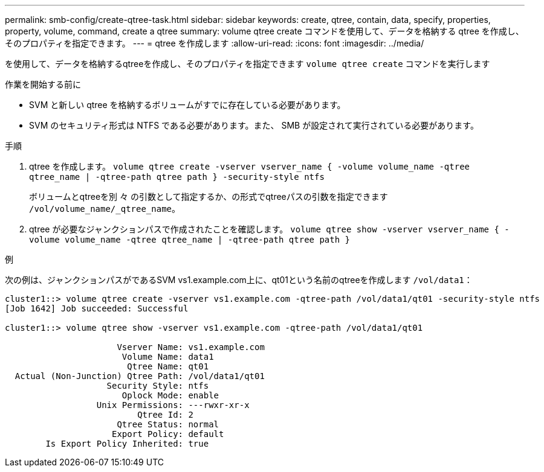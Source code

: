 ---
permalink: smb-config/create-qtree-task.html 
sidebar: sidebar 
keywords: create, qtree, contain, data, specify, properties, property, volume, command, create a qtree 
summary: volume qtree create コマンドを使用して、データを格納する qtree を作成し、そのプロパティを指定できます。 
---
= qtree を作成します
:allow-uri-read: 
:icons: font
:imagesdir: ../media/


[role="lead"]
を使用して、データを格納するqtreeを作成し、そのプロパティを指定できます `volume qtree create` コマンドを実行します

.作業を開始する前に
* SVM と新しい qtree を格納するボリュームがすでに存在している必要があります。
* SVM のセキュリティ形式は NTFS である必要があります。また、 SMB が設定されて実行されている必要があります。


.手順
. qtree を作成します。 `volume qtree create -vserver vserver_name { -volume volume_name -qtree qtree_name | -qtree-path qtree path } -security-style ntfs`
+
ボリュームとqtreeを別 々 の引数として指定するか、の形式でqtreeパスの引数を指定できます `/vol/volume_name/_qtree_name`。

. qtree が必要なジャンクションパスで作成されたことを確認します。 `volume qtree show -vserver vserver_name { -volume volume_name -qtree qtree_name | -qtree-path qtree path }`


.例
次の例は、ジャンクションパスがであるSVM vs1.example.com上に、qt01という名前のqtreeを作成します `/vol/data1`：

[listing]
----
cluster1::> volume qtree create -vserver vs1.example.com -qtree-path /vol/data1/qt01 -security-style ntfs
[Job 1642] Job succeeded: Successful

cluster1::> volume qtree show -vserver vs1.example.com -qtree-path /vol/data1/qt01

                      Vserver Name: vs1.example.com
                       Volume Name: data1
                        Qtree Name: qt01
  Actual (Non-Junction) Qtree Path: /vol/data1/qt01
                    Security Style: ntfs
                       Oplock Mode: enable
                  Unix Permissions: ---rwxr-xr-x
                          Qtree Id: 2
                      Qtree Status: normal
                     Export Policy: default
        Is Export Policy Inherited: true
----